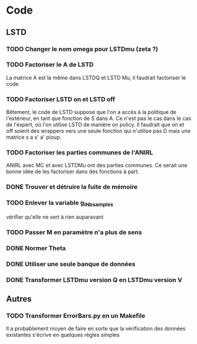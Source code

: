 * Code
** LSTD
*** TODO Changer le nom omega pour LSTDmu (zeta ?)
*** TODO Factoriser le A de LSTD
    La matrice A est la même dans LSTDQ et LSTD Mu, il faudrait 
    factoriser le code.
*** TODO Factoriser LSTD on et LSTD off
    Bêtement, le code de LSTD suppose que l'on a accès à la 
    politique de l'extérieur, en  tant que fonction de S dans A.
    Ce n'est pas le cas dans le cas de l'expert, où l'on utilise
    LSTD de manière on policy. Il faudrait que on et off soient
    des wrappers vers une seule fonction qui n'utilise pas
    D mais une matrice s a s' a' ploup. 
*** TODO Factoriser les parties communes de l'ANIRL
    ANIRL avec MC et avec LSTDMu ont des parties communes.
    Ce serait une bonne idée de les factoriser dans des fonctions
    à part.
*** DONE Trouver et détruire la fuite de mémoire
    CLOSED: [2011-04-08 ven. 15:57]
*** TODO Enlever la variable g_iNb_samples
    vérifier qu'elle ne sert à rien auparavant
*** TODO Passer M en paramètre n'a plus de sens
*** DONE Normer Theta
*** DONE Utiliser une seule banque de données
*** DONE Transformer LSTDmu version Q en LSTDmu version V
    CLOSED: [2011-04-11 lun. 14:29]
** Autres
*** TODO Transformer ErrorBars.py en un Makefile
    Il a probablement moyen de faire en sorte que la vérification des données existantes s'écrive en quelques règles simples

